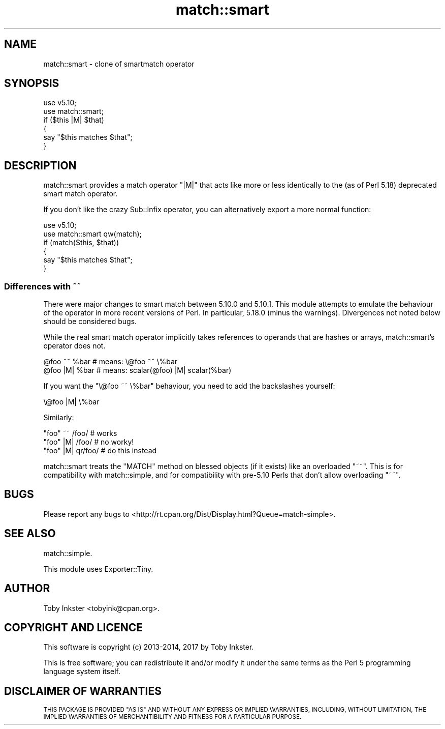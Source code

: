 .\" Automatically generated by Pod::Man 4.14 (Pod::Simple 3.40)
.\"
.\" Standard preamble:
.\" ========================================================================
.de Sp \" Vertical space (when we can't use .PP)
.if t .sp .5v
.if n .sp
..
.de Vb \" Begin verbatim text
.ft CW
.nf
.ne \\$1
..
.de Ve \" End verbatim text
.ft R
.fi
..
.\" Set up some character translations and predefined strings.  \*(-- will
.\" give an unbreakable dash, \*(PI will give pi, \*(L" will give a left
.\" double quote, and \*(R" will give a right double quote.  \*(C+ will
.\" give a nicer C++.  Capital omega is used to do unbreakable dashes and
.\" therefore won't be available.  \*(C` and \*(C' expand to `' in nroff,
.\" nothing in troff, for use with C<>.
.tr \(*W-
.ds C+ C\v'-.1v'\h'-1p'\s-2+\h'-1p'+\s0\v'.1v'\h'-1p'
.ie n \{\
.    ds -- \(*W-
.    ds PI pi
.    if (\n(.H=4u)&(1m=24u) .ds -- \(*W\h'-12u'\(*W\h'-12u'-\" diablo 10 pitch
.    if (\n(.H=4u)&(1m=20u) .ds -- \(*W\h'-12u'\(*W\h'-8u'-\"  diablo 12 pitch
.    ds L" ""
.    ds R" ""
.    ds C` ""
.    ds C' ""
'br\}
.el\{\
.    ds -- \|\(em\|
.    ds PI \(*p
.    ds L" ``
.    ds R" ''
.    ds C`
.    ds C'
'br\}
.\"
.\" Escape single quotes in literal strings from groff's Unicode transform.
.ie \n(.g .ds Aq \(aq
.el       .ds Aq '
.\"
.\" If the F register is >0, we'll generate index entries on stderr for
.\" titles (.TH), headers (.SH), subsections (.SS), items (.Ip), and index
.\" entries marked with X<> in POD.  Of course, you'll have to process the
.\" output yourself in some meaningful fashion.
.\"
.\" Avoid warning from groff about undefined register 'F'.
.de IX
..
.nr rF 0
.if \n(.g .if rF .nr rF 1
.if (\n(rF:(\n(.g==0)) \{\
.    if \nF \{\
.        de IX
.        tm Index:\\$1\t\\n%\t"\\$2"
..
.        if !\nF==2 \{\
.            nr % 0
.            nr F 2
.        \}
.    \}
.\}
.rr rF
.\" ========================================================================
.\"
.IX Title "match::smart 3"
.TH match::smart 3 "2017-01-31" "perl v5.32.0" "User Contributed Perl Documentation"
.\" For nroff, turn off justification.  Always turn off hyphenation; it makes
.\" way too many mistakes in technical documents.
.if n .ad l
.nh
.SH "NAME"
match::smart \- clone of smartmatch operator
.SH "SYNOPSIS"
.IX Header "SYNOPSIS"
.Vb 2
\&   use v5.10;
\&   use match::smart;
\&   
\&   if ($this |M| $that)
\&   {
\&      say "$this matches $that";
\&   }
.Ve
.SH "DESCRIPTION"
.IX Header "DESCRIPTION"
match::smart provides a match operator \f(CW\*(C`|M|\*(C'\fR that acts like more or
less identically to the (as of Perl 5.18) deprecated smart match operator.
.PP
If you don't like the crazy Sub::Infix operator, you can alternatively
export a more normal function:
.PP
.Vb 2
\&   use v5.10;
\&   use match::smart qw(match);
\&   
\&   if (match($this, $that))
\&   {
\&      say "$this matches $that";
\&   }
.Ve
.SS "Differences with ~~"
.IX Subsection "Differences with ~~"
There were major changes to smart match between 5.10.0 and 5.10.1. This
module attempts to emulate the behaviour of the operator in more recent
versions of Perl. In particular, 5.18.0 (minus the warnings). Divergences
not noted below should be considered bugs.
.PP
While the real smart match operator implicitly takes references to operands
that are hashes or arrays, match::smart's operator does not.
.PP
.Vb 2
\&   @foo ~~ %bar       # means: \e@foo ~~ \e%bar
\&   @foo |M| %bar      # means: scalar(@foo) |M| scalar(%bar)
.Ve
.PP
If you want the \f(CW\*(C`\e@foo ~~ \e%bar\*(C'\fR behaviour, you need to add the
backslashes yourself:
.PP
.Vb 1
\&   \e@foo |M| \e%bar
.Ve
.PP
Similarly:
.PP
.Vb 3
\&   "foo" ~~  /foo/    # works
\&   "foo" |M| /foo/    # no worky!
\&   "foo" |M| qr/foo/  # do this instead
.Ve
.PP
match::smart treats the \f(CW\*(C`MATCH\*(C'\fR method on blessed objects (if it exists)
like an overloaded \f(CW\*(C`~~\*(C'\fR. This is for compatibility with match::simple,
and for compatibility with pre\-5.10 Perls that don't allow overloading
\&\f(CW\*(C`~~\*(C'\fR.
.SH "BUGS"
.IX Header "BUGS"
Please report any bugs to
<http://rt.cpan.org/Dist/Display.html?Queue=match\-simple>.
.SH "SEE ALSO"
.IX Header "SEE ALSO"
match::simple.
.PP
This module uses Exporter::Tiny.
.SH "AUTHOR"
.IX Header "AUTHOR"
Toby Inkster <tobyink@cpan.org>.
.SH "COPYRIGHT AND LICENCE"
.IX Header "COPYRIGHT AND LICENCE"
This software is copyright (c) 2013\-2014, 2017 by Toby Inkster.
.PP
This is free software; you can redistribute it and/or modify it under
the same terms as the Perl 5 programming language system itself.
.SH "DISCLAIMER OF WARRANTIES"
.IX Header "DISCLAIMER OF WARRANTIES"
\&\s-1THIS PACKAGE IS PROVIDED \*(L"AS IS\*(R" AND WITHOUT ANY EXPRESS OR IMPLIED
WARRANTIES, INCLUDING, WITHOUT LIMITATION, THE IMPLIED WARRANTIES OF
MERCHANTIBILITY AND FITNESS FOR A PARTICULAR PURPOSE.\s0
